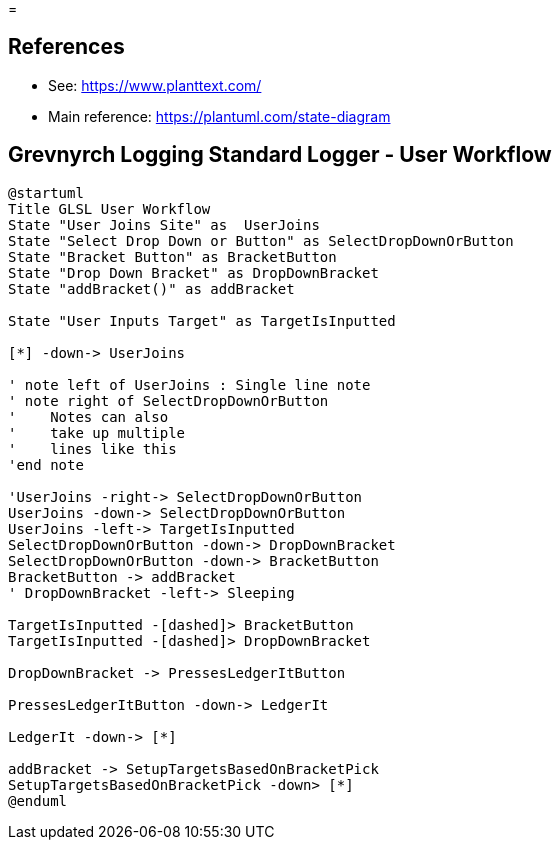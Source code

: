 =

== References
* See: https://www.planttext.com/
* Main reference: https://plantuml.com/state-diagram

== Grevnyrch Logging Standard Logger - User Workflow
[plantuml, target=diagram-classes, format=png]
....
@startuml
Title GLSL User Workflow
State "User Joins Site" as  UserJoins
State "Select Drop Down or Button" as SelectDropDownOrButton
State "Bracket Button" as BracketButton
State "Drop Down Bracket" as DropDownBracket 
State "addBracket()" as addBracket

State "User Inputs Target" as TargetIsInputted

[*] -down-> UserJoins

' note left of UserJoins : Single line note
' note right of SelectDropDownOrButton
'    Notes can also 
'    take up multiple
'    lines like this
'end note

'UserJoins -right-> SelectDropDownOrButton
UserJoins -down-> SelectDropDownOrButton
UserJoins -left-> TargetIsInputted
SelectDropDownOrButton -down-> DropDownBracket
SelectDropDownOrButton -down-> BracketButton
BracketButton -> addBracket
' DropDownBracket -left-> Sleeping

TargetIsInputted -[dashed]> BracketButton
TargetIsInputted -[dashed]> DropDownBracket

DropDownBracket -> PressesLedgerItButton

PressesLedgerItButton -down-> LedgerIt

LedgerIt -down-> [*]

addBracket -> SetupTargetsBasedOnBracketPick
SetupTargetsBasedOnBracketPick -down> [*]
@enduml
....

